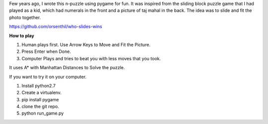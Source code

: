 .. title: Who slides Wins
.. slug: who-slides-wins
.. date: 2017-02-15 09:22:07 UTC-08:00
.. tags: projects
.. category:
.. link:
.. description:
.. type: text

Few years ago, I wrote this n-puzzle using pygame for fun.  It was inspired from the
sliding block puzzle game that I had played as a kid, which had numerals in the front and
a picture of taj mahal in the back. The idea was to slide and fit the photo together.

https://github.com/orsenthil/who-slides-wins

**How to play**

1. Human plays first. Use Arrow Keys to Move and Fit the Picture.
2. Press Enter when Done.
3. Computer Plays and tries to beat you with less moves that you took.

It uses A* with Manhattan Distances to Solve the puzzle.

If you want to try it on your computer.

1. Install python2.7
2. Create a virtualenv.
3. pip install pygame
4. clone the git repo.
5. python run_game.py

